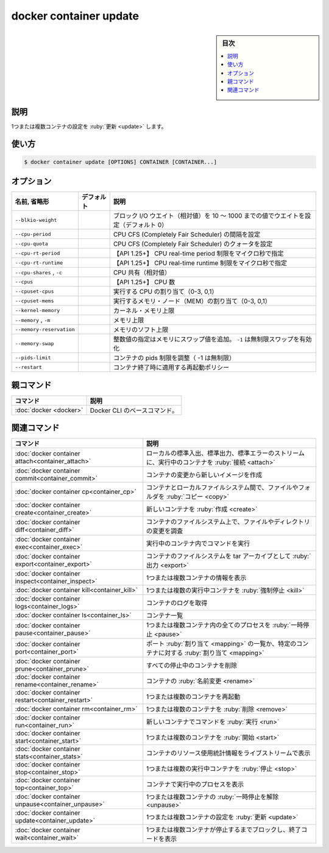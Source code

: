 ﻿.. -*- coding: utf-8 -*-
.. URL: https://docs.docker.com/engine/reference/commandline/container_update/
.. SOURCE: 
   doc version: 20.10
      https://github.com/docker/docker.github.io/blob/master/engine/reference/commandline/container_update.md
      https://github.com/docker/docker.github.io/blob/master/_data/engine-cli/docker_container_update.yaml
.. check date: 2022/03/13
.. Commits on Mar 23, 2018 cb157b3318eac0a652a629ea002778ca3d8fa703
.. -------------------------------------------------------------------

.. docker container update

=======================================
docker container update
=======================================

.. sidebar:: 目次

   .. contents:: 
       :depth: 3
       :local:

.. _container_update-description:

説明
==========

.. Update configuration of one or more containers

1つまたは複数コンテナの設定を :ruby:`更新 <update>` します。

.. _container_update-usage:

使い方
==========

.. code-block:: bash

   $ docker container update [OPTIONS] CONTAINER [CONTAINER...]

.. _container_update-options:

オプション
==========

.. list-table::
   :header-rows: 1

   * - 名前, 省略形
     - デフォルト
     - 説明
   * - ``--blkio-weight``
     - 
     - ブロック I/O ウエイト（相対値）を 10 ～ 1000 までの値でウエイトを設定（デフォルト 0）
   * - ``--cpu-period``
     - 
     - CPU CFS (Completely Fair Scheduler) の間隔を設定
   * - ``--cpu-quota``
     - 
     - CPU CFS (Completely Fair Scheduler) のクォータを設定
   * - ``--cpu-rt-period``
     - 
     - 【API 1.25+】 CPU real-time period 制限をマイクロ秒で指定
   * - ``--cpu-rt-runtime``
     - 
     - 【API 1.25+】 CPU real-time runtime 制限をマイクロ秒で指定
   * - ``--cpu-shares`` , ``-c``
     - 
     - CPU 共有（相対値）
   * - ``--cpus``
     - 
     - 【API 1.25+】 CPU 数
   * - ``--cpuset-cpus``
     - 
     - 実行する CPU の割り当て（0-3, 0,1）
   * - ``--cpuset-mems``
     - 
     - 実行するメモリ・ノード（MEM）の割り当て（0-3, 0,1）
   * - ``--kernel-memory``
     - 
     - カーネル・メモリ上限
   * - ``--memory`` , ``-m``
     - 
     - メモリ上限
   * - ``--memory-reservation``
     - 
     - メモリのソフト上限
   * - ``--memory-swap``
     - 
     - 整数値の指定はメモリにスワップ値を追加。 ``-1`` は無制限スワップを有効化
   * - ``--pids-limit``
     - 
     - コンテナの pids 制限を調整（ -1 は無制限）
   * - ``--restart``
     - 
     - コンテナ終了時に適用する再起動ポリシー


.. Parent command

親コマンド
==========

.. list-table::
   :header-rows: 1

   * - コマンド
     - 説明
   * - :doc:`docker <docker>`
     - Docker CLI のベースコマンド。


.. Related commands

関連コマンド
====================

.. list-table::
   :header-rows: 1

   * - コマンド
     - 説明
   * - :doc:`docker container attach<container_attach>`
     - ローカルの標準入出、標準出力、標準エラーのストリームに、実行中のコンテナを :ruby:`接続 <attach>`
   * - :doc:`docker container commit<container_commit>`
     - コンテナの変更から新しいイメージを作成
   * - :doc:`docker container cp<container_cp>`
     - コンテナとローカルファイルシステム間で、ファイルやフォルダを :ruby:`コピー <copy>`
   * - :doc:`docker container create<container_create>`
     - 新しいコンテナを :ruby:`作成 <create>`
   * - :doc:`docker container diff<container_diff>`
     - コンテナのファイルシステム上で、ファイルやディレクトリの変更を調査
   * - :doc:`docker container exec<container_exec>`
     - 実行中のコンテナ内でコマンドを実行
   * - :doc:`docker container export<container_export>`
     - コンテナのファイルシステムを tar アーカイブとして :ruby:`出力 <export>`
   * - :doc:`docker container inspect<container_inspect>`
     - 1つまたは複数コンテナの情報を表示
   * - :doc:`docker container kill<container_kill>`
     - 1つまたは複数の実行中コンテナを :ruby:`強制停止 <kill>`
   * - :doc:`docker container logs<container_logs>`
     - コンテナのログを取得
   * - :doc:`docker container ls<container_ls>`
     - コンテナ一覧
   * - :doc:`docker container pause<container_pause>`
     - 1つまたは複数コンテナ内の全てのプロセスを :ruby:`一時停止 <pause>`
   * - :doc:`docker container port<container_port>`
     - ポート :ruby:`割り当て <mapping>` の一覧か、特定のコンテナに対する :ruby:`割り当て <mapping>`
   * - :doc:`docker container prune<container_prune>`
     - すべての停止中のコンテナを削除
   * - :doc:`docker container rename<container_rename>`
     - コンテナの :ruby:`名前変更 <rename>`
   * - :doc:`docker container restart<container_restart>`
     - 1つまたは複数のコンテナを再起動
   * - :doc:`docker container rm<container_rm>`
     - 1つまたは複数のコンテナを :ruby:`削除 <remove>`
   * - :doc:`docker container run<container_run>`
     - 新しいコンテナでコマンドを :ruby:`実行 <run>`
   * - :doc:`docker container start<container_start>`
     - 1つまたは複数のコンテナを :ruby:`開始 <start>`
   * - :doc:`docker container stats<container_stats>`
     - コンテナのリソース使用統計情報をライブストリームで表示
   * - :doc:`docker container stop<container_stop>`
     - 1つまたは複数の実行中コンテナを :ruby:`停止 <stop>`
   * - :doc:`docker container top<container_top>`
     - コンテナで実行中のプロセスを表示
   * - :doc:`docker container unpause<container_unpause>`
     - 1つまたは複数コンテナの :ruby:`一時停止を解除 <unpause>`
   * - :doc:`docker container update<container_update>`
     - 1つまたは複数コンテナの設定を :ruby:`更新 <update>`
   * - :doc:`docker container wait<container_wait>`
     - 1つまたは複数コンテナが停止するまでブロックし、終了コードを表示

.. seealso:: 

   docker container update
      https://docs.docker.com/engine/reference/commandline/container_update/
